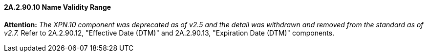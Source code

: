 ==== 2A.2.90.10 Name Validity Range 

*Attention:* _The XPN.10 component was deprecated as of v2.5 and the detail was withdrawn and removed from the standard as of v2.7._ Refer to 2A.2.90.12, "Effective Date (DTM)" and 2A.2.90.13, "Expiration Date (DTM)" components.

